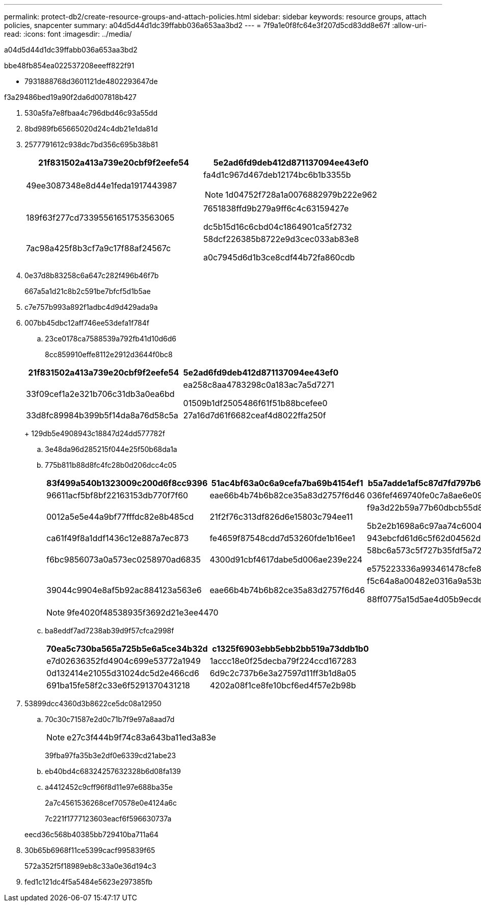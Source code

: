 ---
permalink: protect-db2/create-resource-groups-and-attach-policies.html 
sidebar: sidebar 
keywords: resource groups, attach policies, snapcenter 
summary: a04d5d44d1dc39ffabb036a653aa3bd2 
---
= 7f9a1e0f8fc64e3f207d5cd83dd8e67f
:allow-uri-read: 
:icons: font
:imagesdir: ../media/


[role="lead"]
a04d5d44d1dc39ffabb036a653aa3bd2

.bbe48fb854ea022537208eeeff822f91
* 7931888768d3601121de4802293647de


.f3a29486bed19a90f2da6d007818b427
. 530a5fa7e8fbaa4c796dbd46c93a55dd
. 8bd989fb65665020d24c4db21e1da81d
. 2577791612c938dc7bd356c695b38b81
+
|===
| 21f831502a413a739e20cbf9f2eefe54 | 5e2ad6fd9deb412d871137094ee43ef0 


 a| 
49ee3087348e8d44e1feda1917443987
 a| 
fa4d1c967d467deb12174bc6b1b3355b


NOTE: 1d04752f728a1a0076882979b222e962



 a| 
189f63f277cd73395561651753563065
 a| 
7651838ffd9b279a9ff6c4c63159427e

dc5b15d16c6cbd04c1864901ca5f2732



 a| 
7ac98a425f8b3cf7a9c17f88af24567c
 a| 
58dcf226385b8722e9d3cec033ab83e8

a0c7945d6d1b3ce8cdf44b72fa860cdb

|===
. 0e37d8b83258c6a647c282f496b46f7b
+
667a5a1d21c8b2c591be7bfcf5d1b5ae

. c7e757b993a892f1adbc4d9d429ada9a
. 007bb45dbc12aff746ee53defa1f784f
+
.. 23ce0178ca7588539a792fb41d10d6d6
+
8cc859910effe8112e2912d3644f0bc8

+
|===
| 21f831502a413a739e20cbf9f2eefe54 | 5e2ad6fd9deb412d871137094ee43ef0 


 a| 
33f09cef1a2e321b706c31db3a0ea6bd
 a| 
ea258c8aa4783298c0a183ac7a5d7271

01509b1df2505486f61f51b88bcefee0



 a| 
33d8fc89984b399b5f14da8a76d58c5a
 a| 
27a16d7d61f6682ceaf4d8022ffa250f

|===
+
129db5e4908943c18847d24dd577782f

.. 3e48da96d285215f044e25f50b68da1a
.. 775b811b88d8fc4fc28b0d206dcc4c05
+
|===
| 83f499a540b1323009c200d6f8cc9396 | 51ac4bf63a0c6a9cefa7ba69b4154ef1 | b5a7adde1af5c87d7fd797b6245c2a39 


 a| 
96611acf5bf8bf22163153db770f7f60
 a| 
eae66b4b74b6b82ce35a83d2757f6d46
 a| 
036fef469740fe0c7a8ae6e09ddcb791



 a| 
0012a5e5e44a9bf77fffdc82e8b485cd
 a| 
21f2f76c313df826d6e15803c794ee11
 a| 
f9a3d22b59a77b60dbcb55d85980c6b2

5b2e2b1698a6c97aa74c6004da5764aa



 a| 
ca61f49f8a1ddf1436c12e887a7ec873
 a| 
fe4659f87548cdd7d53260fde1b16ee1
 a| 
943ebcfd61d6c5f62d04562d9fcffb48



 a| 
f6bc9856073a0a573ec0258970ad6835
 a| 
4300d91cbf4617dabe5d006ae239e224
 a| 
58bc6a573c5f727b35fdf5a7213909d7

e575223336a993461478cfe8350f21d9



 a| 
39044c9904e8af5b92ac884123a563e6
 a| 
eae66b4b74b6b82ce35a83d2757f6d46
 a| 
f5c64a8a00482e0316a9a53b3ee3affc

88ff0775a15d5ae4d05b9ecdeb6b5a48

|===
+

NOTE: 9fe4020f48538935f3692d21e3ee4470

.. ba8eddf7ad7238ab39d9f57cfca2998f
+
|===
| 70ea5c730ba565a725b5e6a5ce34b32d | c1325f6903ebb5ebb2bb519a73ddb1b0 


 a| 
e7d02636352fd4904c699e53772a1949
 a| 
1accc18e0f25decba79f224ccd167283



 a| 
0d132414e21055d31024dc5d2e466cd6
 a| 
6d9c2c737b6e3a27597d11ff3b1d8a05



 a| 
691ba15fe58f2c33e6f5291370431218
 a| 
4202a08f1ce8fe10bcf6ed4f57e2b98b

|===


. 53899dcc4360d3b8622ce5dc08a12950
+
.. 70c30c71587e2d0c71b7f9e97a8aad7d
+

NOTE: e27c3f444b9f74c83a643ba11ed3a83e

+
39fba97fa35b3e2df0e6339cd21abe23

.. eb40bd4c68324257632328b6d08fa139
.. a4412452c9cff96f8d11e97e688ba35e
+
2a7c4561536268cef70578e0e4124a6c

+
7c221f1777123603eacf6f596630737a

+
eecd36c568b40385bb729410ba711a64



. 30b65b6968f11ce5399cacf995839f65
+
572a352f5f18989eb8c33a0e36d194c3

. fed1c121dc4f5a5484e5623e297385fb

